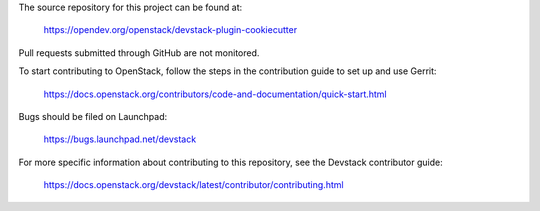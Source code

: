The source repository for this project can be found at:

   https://opendev.org/openstack/devstack-plugin-cookiecutter

Pull requests submitted through GitHub are not monitored.

To start contributing to OpenStack, follow the steps in the contribution guide
to set up and use Gerrit:

   https://docs.openstack.org/contributors/code-and-documentation/quick-start.html

Bugs should be filed on Launchpad:

   https://bugs.launchpad.net/devstack

For more specific information about contributing to this repository, see the
Devstack contributor guide:

   https://docs.openstack.org/devstack/latest/contributor/contributing.html
